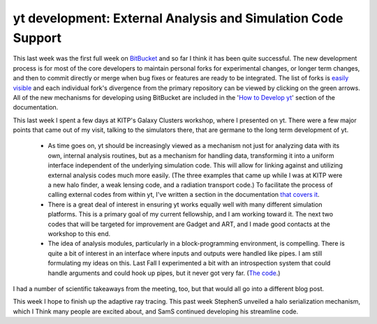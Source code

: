 yt development: External Analysis and Simulation Code Support
=============================================================

.. author: Matt

.. date: 1299500229.0

This last week was the first full week on `BitBucket
<http://hg.enzotools.org/>`_ and so far I think it has been quite successful.
The new development process is for most of the core developers to maintain
personal forks for experimental changes, or longer term changes, and then to
commit directly or merge when bug fixes or features are ready to be integrated.
The list of forks is `easily visible <http://hg.enzotools.org/yt/descendants>`_
and each individual fork's divergence from the primary repository can be viewed
by clicking on the green arrows.  All of the new mechanisms for developing using
BitBucket are included in the '`How to Develop yt
<http://yt.enzotools.org/doc/advanced/developing.html>`_' section of the
documentation.

This last week I spent a few days at KITP's Galaxy Clusters workshop, where I
presented on yt.  There were a few major points that came out of my visit,
talking to the simulators there, that are germane to the long term development
of yt.

  * As time goes on, yt should be increasingly viewed as a mechanism not just
    for analyzing data with its own, internal analysis routines, but as a
    mechanism for handling data, transforming it into a uniform interface
    independent of the underlying simulation code.  This will allow for linking
    against and utilizing external analysis codes much more easily.  (The three
    examples that came up while I was at KITP were a new halo finder, a weak
    lensing code, and a radiation transport code.)  To facilitate the process
    of calling external codes from within yt, I've written a section in the
    documentation `that covers it
    <http://yt.enzotools.org/doc/advanced/external_analysis.html>`_.  
  * There is a great deal of interest in ensuring yt works equally well with
    many different simulation platforms.  This is a primary goal of my current
    fellowship, and I am working toward it.  The next two codes that will be
    targeted for improvement are Gadget and ART, and I made good contacts at
    the workshop to this end.  
    
  * The idea of analysis modules, particularly in a block-programming
    environment, is compelling.  There is quite a bit of interest in an interface
    where inputs and outputs were handled like pipes.  I am still formulating my
    ideas on this.  Last Fall I experimented a bit with an introspection system
    that could handle arguments and could hook up pipes, but it never got very
    far.  (`The code <https://bitbucket.org/MatthewTurk/analysis_plugins/overview>`_.) 

I had a number of scientific takeaways from the meeting, too, but that would
all go into a different blog post.

This week I hope to finish up the adaptive ray tracing.  This past week
StephenS unveiled a halo serialization mechanism, which I Think many people are
excited about, and SamS continued developing his streamline code.

